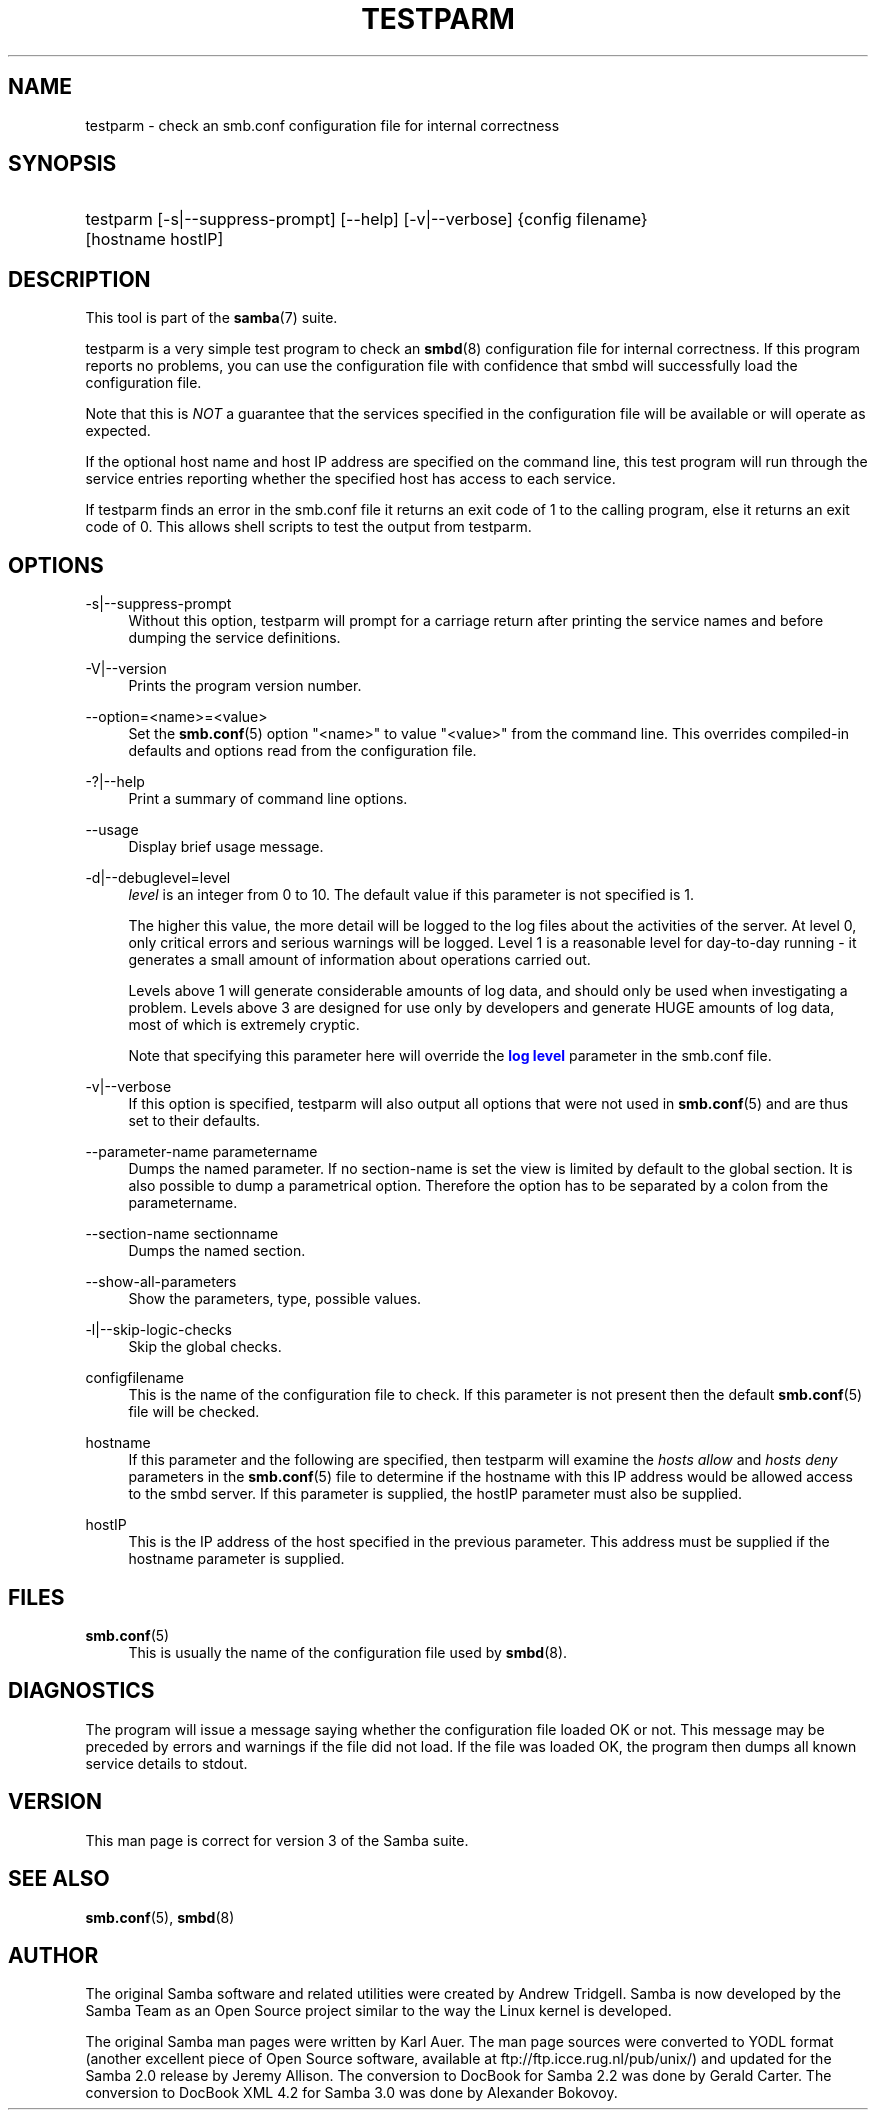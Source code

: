 '\" t
.\"     Title: testparm
.\"    Author: [see the "AUTHOR" section]
.\" Generator: DocBook XSL Stylesheets v1.78.1 <http://docbook.sf.net/>
.\"      Date: 06/22/2014
.\"    Manual: User Commands
.\"    Source: Samba 4.0
.\"  Language: English
.\"
.TH "TESTPARM" "1" "06/22/2014" "Samba 4\&.0" "User Commands"
.\" -----------------------------------------------------------------
.\" * Define some portability stuff
.\" -----------------------------------------------------------------
.\" ~~~~~~~~~~~~~~~~~~~~~~~~~~~~~~~~~~~~~~~~~~~~~~~~~~~~~~~~~~~~~~~~~
.\" http://bugs.debian.org/507673
.\" http://lists.gnu.org/archive/html/groff/2009-02/msg00013.html
.\" ~~~~~~~~~~~~~~~~~~~~~~~~~~~~~~~~~~~~~~~~~~~~~~~~~~~~~~~~~~~~~~~~~
.ie \n(.g .ds Aq \(aq
.el       .ds Aq '
.\" -----------------------------------------------------------------
.\" * set default formatting
.\" -----------------------------------------------------------------
.\" disable hyphenation
.nh
.\" disable justification (adjust text to left margin only)
.ad l
.\" -----------------------------------------------------------------
.\" * MAIN CONTENT STARTS HERE *
.\" -----------------------------------------------------------------
.SH "NAME"
testparm \- check an smb\&.conf configuration file for internal correctness
.SH "SYNOPSIS"
.HP \w'\ 'u
testparm [\-s|\-\-suppress\-prompt] [\-\-help] [\-v|\-\-verbose] {config\ filename} [hostname\ hostIP]
.SH "DESCRIPTION"
.PP
This tool is part of the
\fBsamba\fR(7)
suite\&.
.PP
testparm
is a very simple test program to check an
\fBsmbd\fR(8)
configuration file for internal correctness\&. If this program reports no problems, you can use the configuration file with confidence that
smbd
will successfully load the configuration file\&.
.PP
Note that this is
\fINOT\fR
a guarantee that the services specified in the configuration file will be available or will operate as expected\&.
.PP
If the optional host name and host IP address are specified on the command line, this test program will run through the service entries reporting whether the specified host has access to each service\&.
.PP
If
testparm
finds an error in the
smb\&.conf
file it returns an exit code of 1 to the calling program, else it returns an exit code of 0\&. This allows shell scripts to test the output from
testparm\&.
.SH "OPTIONS"
.PP
\-s|\-\-suppress\-prompt
.RS 4
Without this option,
testparm
will prompt for a carriage return after printing the service names and before dumping the service definitions\&.
.RE
.PP
\-V|\-\-version
.RS 4
Prints the program version number\&.
.RE
.PP
\-\-option=<name>=<value>
.RS 4
Set the
\fBsmb.conf\fR(5)
option "<name>" to value "<value>" from the command line\&. This overrides compiled\-in defaults and options read from the configuration file\&.
.RE
.PP
\-?|\-\-help
.RS 4
Print a summary of command line options\&.
.RE
.PP
\-\-usage
.RS 4
Display brief usage message\&.
.RE
.PP
\-d|\-\-debuglevel=level
.RS 4
\fIlevel\fR
is an integer from 0 to 10\&. The default value if this parameter is not specified is 1\&.
.sp
The higher this value, the more detail will be logged to the log files about the activities of the server\&. At level 0, only critical errors and serious warnings will be logged\&. Level 1 is a reasonable level for day\-to\-day running \- it generates a small amount of information about operations carried out\&.
.sp
Levels above 1 will generate considerable amounts of log data, and should only be used when investigating a problem\&. Levels above 3 are designed for use only by developers and generate HUGE amounts of log data, most of which is extremely cryptic\&.
.sp
Note that specifying this parameter here will override the
\m[blue]\fBlog level\fR\m[]
parameter in the
smb\&.conf
file\&.
.RE
.PP
\-v|\-\-verbose
.RS 4
If this option is specified, testparm will also output all options that were not used in
\fBsmb.conf\fR(5)
and are thus set to their defaults\&.
.RE
.PP
\-\-parameter\-name parametername
.RS 4
Dumps the named parameter\&. If no section\-name is set the view is limited by default to the global section\&. It is also possible to dump a parametrical option\&. Therefore the option has to be separated by a colon from the parametername\&.
.RE
.PP
\-\-section\-name sectionname
.RS 4
Dumps the named section\&.
.RE
.PP
\-\-show\-all\-parameters
.RS 4
Show the parameters, type, possible values\&.
.RE
.PP
\-l|\-\-skip\-logic\-checks
.RS 4
Skip the global checks\&.
.RE
.PP
configfilename
.RS 4
This is the name of the configuration file to check\&. If this parameter is not present then the default
\fBsmb.conf\fR(5)
file will be checked\&.
.RE
.PP
hostname
.RS 4
If this parameter and the following are specified, then
testparm
will examine the
\fIhosts allow\fR
and
\fIhosts deny\fR
parameters in the
\fBsmb.conf\fR(5)
file to determine if the hostname with this IP address would be allowed access to the
smbd
server\&. If this parameter is supplied, the hostIP parameter must also be supplied\&.
.RE
.PP
hostIP
.RS 4
This is the IP address of the host specified in the previous parameter\&. This address must be supplied if the hostname parameter is supplied\&.
.RE
.SH "FILES"
.PP
\fBsmb.conf\fR(5)
.RS 4
This is usually the name of the configuration file used by
\fBsmbd\fR(8)\&.
.RE
.SH "DIAGNOSTICS"
.PP
The program will issue a message saying whether the configuration file loaded OK or not\&. This message may be preceded by errors and warnings if the file did not load\&. If the file was loaded OK, the program then dumps all known service details to stdout\&.
.SH "VERSION"
.PP
This man page is correct for version 3 of the Samba suite\&.
.SH "SEE ALSO"
.PP
\fBsmb.conf\fR(5),
\fBsmbd\fR(8)
.SH "AUTHOR"
.PP
The original Samba software and related utilities were created by Andrew Tridgell\&. Samba is now developed by the Samba Team as an Open Source project similar to the way the Linux kernel is developed\&.
.PP
The original Samba man pages were written by Karl Auer\&. The man page sources were converted to YODL format (another excellent piece of Open Source software, available at
ftp://ftp\&.icce\&.rug\&.nl/pub/unix/) and updated for the Samba 2\&.0 release by Jeremy Allison\&. The conversion to DocBook for Samba 2\&.2 was done by Gerald Carter\&. The conversion to DocBook XML 4\&.2 for Samba 3\&.0 was done by Alexander Bokovoy\&.
